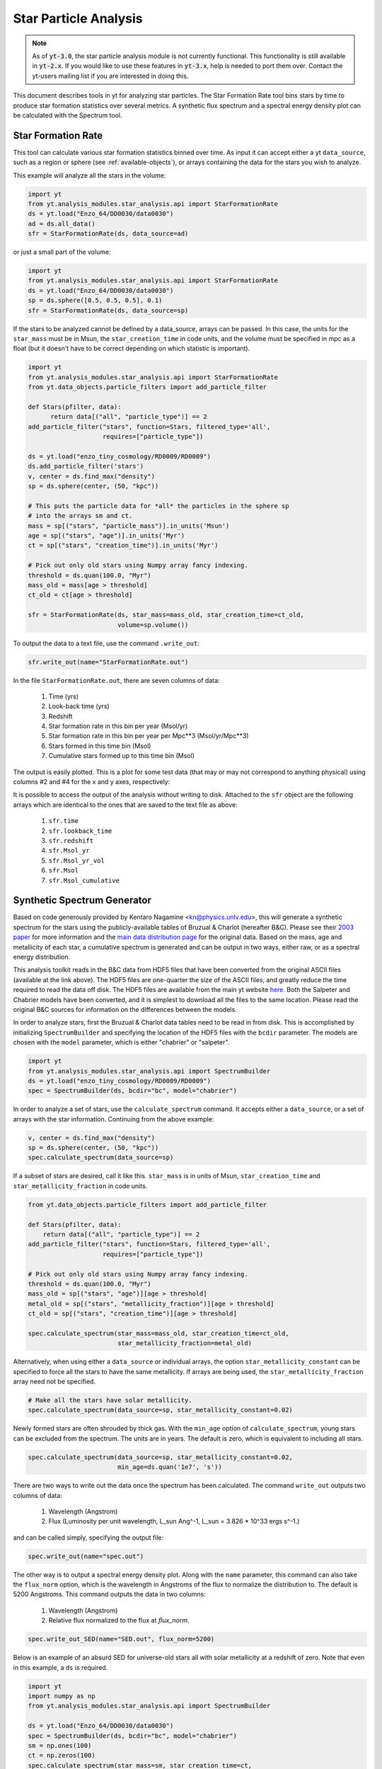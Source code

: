 .. _star_analysis:

Star Particle Analysis
======================
.. sectionauthor:: Stephen Skory <sskory@physics.ucsd.edu>
.. versionadded:: 1.6

.. note:: 

    As of :code:`yt-3.0`, the star particle analysis module is not currently
    functional.  This functionality is still available in :code:`yt-2.x`.  If
    you would like to use these features in :code:`yt-3.x`, help is needed to
    port them over.  Contact the yt-users mailing list if you are interested in
    doing this.

This document describes tools in yt for analyzing star particles.
The Star Formation Rate tool bins stars by time to produce star formation
statistics over several metrics.
A synthetic flux spectrum and a spectral energy density plot can be calculated
with the Spectrum tool.

.. _star_formation_rate:

Star Formation Rate
-------------------

This tool can calculate various star formation statistics binned over time.
As input it can accept either a yt ``data_source``, such as a region or 
sphere (see :ref:`available-objects`), or arrays containing the data for
the stars you wish to analyze.

This example will analyze all the stars in the volume:

.. code-block:: python

  import yt
  from yt.analysis_modules.star_analysis.api import StarFormationRate
  ds = yt.load("Enzo_64/DD0030/data0030")
  ad = ds.all_data()
  sfr = StarFormationRate(ds, data_source=ad)

or just a small part of the volume:

.. code-block:: python

  import yt
  from yt.analysis_modules.star_analysis.api import StarFormationRate
  ds = yt.load("Enzo_64/DD0030/data0030")
  sp = ds.sphere([0.5, 0.5, 0.5], 0.1)
  sfr = StarFormationRate(ds, data_source=sp)

If the stars to be analyzed cannot be defined by a data_source, arrays can be
passed. In this case, the units for the ``star_mass`` must be in Msun,
the ``star_creation_time`` in code units, and the volume must be specified
in mpc as a float
(but it doesn't have to be correct depending on which statistic is important).

.. code-block:: python

  import yt
  from yt.analysis_modules.star_analysis.api import StarFormationRate
  from yt.data_objects.particle_filters import add_particle_filter

  def Stars(pfilter, data):
        return data[("all", "particle_type")] == 2
  add_particle_filter("stars", function=Stars, filtered_type='all',
                      requires=["particle_type"])

  ds = yt.load("enzo_tiny_cosmology/RD0009/RD0009")
  ds.add_particle_filter('stars')
  v, center = ds.find_max("density")
  sp = ds.sphere(center, (50, "kpc"))

  # This puts the particle data for *all* the particles in the sphere sp
  # into the arrays sm and ct.
  mass = sp[("stars", "particle_mass")].in_units('Msun')
  age = sp[("stars", "age")].in_units('Myr')
  ct = sp[("stars", "creation_time")].in_units('Myr')

  # Pick out only old stars using Numpy array fancy indexing.
  threshold = ds.quan(100.0, "Myr")
  mass_old = mass[age > threshold]
  ct_old = ct[age > threshold]

  sfr = StarFormationRate(ds, star_mass=mass_old, star_creation_time=ct_old,
                          volume=sp.volume())

To output the data to a text file, use the command ``.write_out``:

.. code-block:: python

  sfr.write_out(name="StarFormationRate.out")

In the file ``StarFormationRate.out``, there are seven columns of data:

  1. Time (yrs)
  2. Look-back time (yrs)
  3. Redshift
  4. Star formation rate in this bin per year (Msol/yr)
  5. Star formation rate in this bin per year per Mpc**3 (Msol/yr/Mpc**3)
  6. Stars formed in this time bin (Msol)
  7. Cumulative stars formed up to this time bin (Msol)

The output is easily plotted. This is a plot for some test data (that may or may not 
correspond to anything physical) using columns #2 and #4 for the x and y
axes, respectively:

.. image:: _images/SFR.png
   :width: 640
   :height: 480

It is possible to access the output of the analysis without writing to disk.
Attached to the ``sfr`` object are the following arrays which are identical
to the ones that are saved to the text file as above:

  1. ``sfr.time``
  2. ``sfr.lookback_time``
  3. ``sfr.redshift``
  4. ``sfr.Msol_yr``
  5. ``sfr.Msol_yr_vol``
  6. ``sfr.Msol``
  7. ``sfr.Msol_cumulative``

.. _synthetic_spectrum:

Synthetic Spectrum Generator
----------------------------

Based on code generously provided by Kentaro Nagamine <kn@physics.unlv.edu>,
this will generate a synthetic spectrum for the stars using the publicly-available
tables of Bruzual & Charlot (hereafter B&C). Please see their `2003 paper
<http://adsabs.harvard.edu/abs/2003MNRAS.344.1000B>`_ for more information
and the `main data
distribution page <http://www.cida.ve/~bruzual/bc2003>`_ for the original data.
Based on the mass, age and metallicity of each star, a cumulative spectrum is
generated and can be output in two ways, either raw, or as a spectral
energy distribution.

This analysis toolkit reads in the B&C data from HDF5 files that have been
converted from the original ASCII files (available at the link above). The
HDF5 files are one-quarter the size of the ASCII files, and greatly reduce
the time required to read the data off disk. The HDF5 files are available from
the main yt website `here <http://yt-project.org/files/bc03/>`_.
Both the Salpeter and Chabrier models have been converted,
and it is simplest to download all the files to the same location.
Please read the original B&C sources for information on the differences between
the models.

In order to analyze stars, first the Bruzual & Charlot data tables need to be
read in from disk. This is accomplished by initializing ``SpectrumBuilder`` and
specifying the location of the HDF5 files with the ``bcdir`` parameter.
The models are chosen with the ``model`` parameter, which is either
"chabrier" or "salpeter".

.. code-block:: python

  import yt
  from yt.analysis_modules.star_analysis.api import SpectrumBuilder
  ds = yt.load("enzo_tiny_cosmology/RD0009/RD0009")
  spec = SpectrumBuilder(ds, bcdir="bc", model="chabrier")

In order to analyze a set of stars, use the ``calculate_spectrum`` command.
It accepts either a ``data_source``, or a set of arrays with the star 
information. Continuing from the above example:

.. code-block:: python

  v, center = ds.find_max("density")
  sp = ds.sphere(center, (50, "kpc"))
  spec.calculate_spectrum(data_source=sp)

If a subset of stars are desired, call it like this. ``star_mass`` is in units
of Msun, ``star_creation_time`` and ``star_metallicity_fraction`` in code
units.

.. code-block:: python

  from yt.data_objects.particle_filters import add_particle_filter

  def Stars(pfilter, data):
      return data[("all", "particle_type")] == 2
  add_particle_filter("stars", function=Stars, filtered_type='all',
                      requires=["particle_type"])

  # Pick out only old stars using Numpy array fancy indexing.
  threshold = ds.quan(100.0, "Myr")
  mass_old = sp[("stars", "age")][age > threshold]
  metal_old = sp[("stars", "metallicity_fraction")][age > threshold]
  ct_old = sp[("stars", "creation_time")][age > threshold]

  spec.calculate_spectrum(star_mass=mass_old, star_creation_time=ct_old,
                          star_metallicity_fraction=metal_old)

Alternatively, when using either a ``data_source`` or individual arrays,
the option ``star_metallicity_constant`` can be specified to force all the
stars to have the same metallicity. If arrays are being used, the
``star_metallicity_fraction`` array need not be specified.

.. code-block:: python

  # Make all the stars have solar metallicity.
  spec.calculate_spectrum(data_source=sp, star_metallicity_constant=0.02)

Newly formed stars are often shrouded by thick gas. With the ``min_age`` option
of ``calculate_spectrum``, young stars can be excluded from the spectrum.
The units are in years.
The default is zero, which is equivalent to including all stars.

.. code-block:: python

  spec.calculate_spectrum(data_source=sp, star_metallicity_constant=0.02,
                          min_age=ds.quan('1e7', 's'))

There are two ways to write out the data once the spectrum has been calculated.
The command ``write_out`` outputs two columns of data:

  1. Wavelength (Angstrom)
  2. Flux (Luminosity per unit wavelength, L_sun Ang^-1, L_sun = 3.826 * 10^33 ergs s^-1.)

and can be called simply, specifying the output file:

.. code-block:: python

  spec.write_out(name="spec.out")

The other way is to output a spectral energy density plot. Along with the
``name`` parameter, this command can also take the ``flux_norm`` option,
which is the wavelength in Angstroms of the flux to normalize the 
distribution to. The default is 5200 Angstroms. This command outputs the data
in two columns:

  1. Wavelength (Angstrom)
  2. Relative flux normalized to the flux at *flux_norm*.

.. code-block:: python

  spec.write_out_SED(name="SED.out", flux_norm=5200)

Below is an example of an absurd SED for universe-old stars all with 
solar metallicity at a redshift of zero. Note that even in this example,
a ``ds`` is required.

.. code-block:: python

  import yt
  import numpy as np
  from yt.analysis_modules.star_analysis.api import SpectrumBuilder

  ds = yt.load("Enzo_64/DD0030/data0030")
  spec = SpectrumBuilder(ds, bcdir="bc", model="chabrier")
  sm = np.ones(100)
  ct = np.zeros(100)
  spec.calculate_spectrum(star_mass=sm, star_creation_time=ct,
                          star_metallicity_constant=0.02)
  spec.write_out_SED('SED.out')

And the plot:

.. image:: _images/SED.png
   :width: 640
   :height: 480

Iterate Over a Number of Haloes
^^^^^^^^^^^^^^^^^^^^^^^^^^^^^^^

In this example below, the haloes for a dataset are found, and the SED is calculated
and written out for each.

.. code-block:: python

  import yt
  from yt.analysis_modules.star_analysis.api import SpectrumBuilder
  from yt.data_objects.particle_filters import add_particle_filter
  from yt.analysis_modules.halo_finding.api import HaloFinder

  def Stars(pfilter, data):
      return data[("all", "particle_type")] == 2
  add_particle_filter("stars", function=Stars, filtered_type='all',
                      requires=["particle_type"])

  ds = yt.load("enzo_tiny_cosmology/RD0009/RD0009")
  ds.add_particle_filter('stars')
  haloes = HaloFinder(ds, dm_only=False)
  # Set up the spectrum builder.
  spec = SpectrumBuilder(ds, bcdir="bc", model="salpeter")

  # Iterate over the haloes.
  for halo in haloes:
      sp = halo.get_sphere()
      spec.calculate_spectrum(
          star_mass=sp[("stars", "particle_mass")],
          star_creation_time=sp[("stars", "creation_time")],
          star_metallicity_fraction=sp[("stars", "metallicity_fraction")])
      # Write out the SED using the default flux normalization.
      spec.write_out_SED(name="halo%05d.out" % halo.id)
